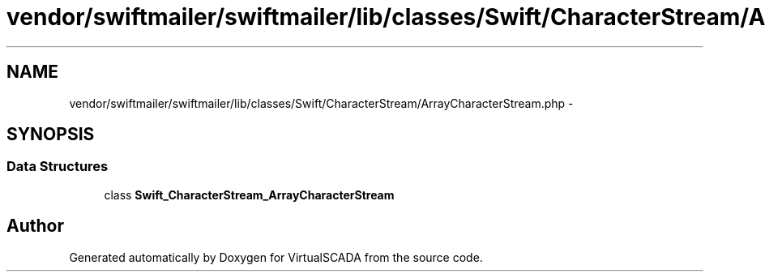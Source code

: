 .TH "vendor/swiftmailer/swiftmailer/lib/classes/Swift/CharacterStream/ArrayCharacterStream.php" 3 "Tue Apr 14 2015" "Version 1.0" "VirtualSCADA" \" -*- nroff -*-
.ad l
.nh
.SH NAME
vendor/swiftmailer/swiftmailer/lib/classes/Swift/CharacterStream/ArrayCharacterStream.php \- 
.SH SYNOPSIS
.br
.PP
.SS "Data Structures"

.in +1c
.ti -1c
.RI "class \fBSwift_CharacterStream_ArrayCharacterStream\fP"
.br
.in -1c
.SH "Author"
.PP 
Generated automatically by Doxygen for VirtualSCADA from the source code\&.
